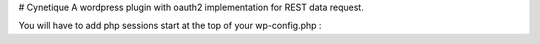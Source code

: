 # Cynetique
A wordpress plugin with oauth2 implementation for REST data request.

You will have to add php sessions start at the top of your wp-config.php :


.. code-block:: php
    // Start session for the rest server token persistance
    if ( ! session_id() ) {
        session_start();
    }

    define('WP_HOME','http://www....');
    define('WP_SITEURL','http://www...');